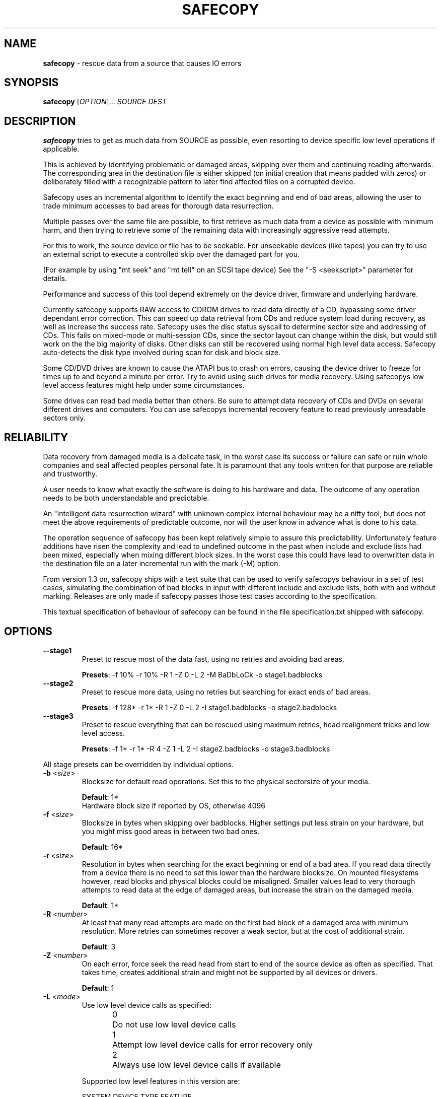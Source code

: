 .TH SAFECOPY 1 2012-03-10 "" "SAFECOPY"

.SH NAME
.BR safecopy 
\- rescue data from a source that causes IO errors

.SH SYNOPSIS
.B safecopy
[\fIOPTION\fR]... \fISOURCE DEST\fR

.SH DESCRIPTION
.PP
.B safecopy
tries to get as much data from SOURCE as possible, even resorting to device
specific low level operations if applicable.
.PP
This is achieved by identifying problematic or damaged areas, skipping over
them and continuing reading afterwards. The corresponding area in the
destination file is either skipped (on initial creation that means padded with
zeros) or deliberately filled with a recognizable pattern to later find
affected files on a corrupted device.
.PP
Safecopy uses an incremental algorithm to identify the exact beginning and end
of bad areas, allowing the user to trade minimum accesses to bad areas for
thorough data resurrection.
.PP
Multiple passes over the same file are possible, to first retrieve as much data
from a device as possible with minimum harm, and then trying to retrieve some
of the remaining data with increasingly aggressive read attempts.
.PP
For this to work, the source device or file has to be seekable. For unseekable
devices (like tapes) you can try to use an external script to execute a
controlled skip over the damaged part for you.
.PP
(For example by using "mt seek" and "mt tell" on an SCSI tape device)
See the "-S <seekscript>" parameter for details.
.PP
Performance and success of this tool depend extremely on the device driver,
firmware and underlying hardware.
.PP
Currently safecopy supports RAW access to CDROM drives to read data directly of
a CD, bypassing some driver dependant error correction. This can speed up data
retrieval from CDs and reduce system load during recovery, as well as
increase the success rate. Safecopy uses the disc status syscall to determine
sector size and addressing of CDs. This fails on mixed-mode or multi-session
CDs, since the sector layout can change within the disk, but would still work
on the the big majority of disks. Other disks can still be recovered using
normal high level data access. Safecopy auto-detects the disk type involved
during scan for disk and block size.
.PP
Some CD/DVD drives are known to cause the ATAPI bus to crash on errors, causing
the device driver to freeze for times up to and beyond a minute per error. Try
to avoid using such drives for media recovery. Using safecopys low level access
features might help under some circumstances.
.PP
Some drives can read bad media better than others. Be sure to attempt data
recovery of CDs and DVDs on several different drives and computers.
You can use safecopys incremental recovery feature to read previously
unreadable sectors only.

.SH RELIABILITY
Data recovery from damaged media is a delicate task, in the worst case its
success or failure can safe or ruin whole companies and seal affected peoples
personal fate. It is paramount that any tools written for that purpose are
reliable and trustworthy.
.PP
A user needs to know what exactly the software is doing to his hardware and
data. The outcome of any operation needs to be both understandable and
predictable.
.PP
An "intelligent data resurrection wizard" with unknown complex internal
behaviour may be a nifty tool, but does not meet the above requirements of
predictable outcome, nor will the user know in advance what is done to his
data.
.PP
The operation sequence of safecopy has been kept relatively simple to assure
this predictability. Unfortunately feature additions have risen the complexity
and lead to undefined outcome in the past when include and exclude lists had
been mixed, especially when mixing different block sizes. In the worst case
this could have lead to overwritten data in the destination file on a later
incremental run with the mark (\-M) option.
.PP
From version 1.3 on, safecopy ships with a test suite that can be used to verify
safecopys behaviour in a set of test cases, simulating the combination of bad
blocks in input with different include and exclude lists, both with and without
marking. Releases are only made if safecopy passes those test cases according
to the specification.
.PP
This textual specification of behaviour of safecopy can be found in the file
specification.txt shipped with safecopy.

.SH OPTIONS
.TP
\fB\-\-stage1\fR
Preset to rescue most of the data fast,
using no retries and avoiding bad areas.
.IP
\fBPresets\fR: -f 10% -r 10% -R 1 -Z 0 -L 2 -M BaDbLoCk -o stage1.badblocks
.TP
\fB\-\-stage2\fR
Preset to rescue more data, using no retries
but searching for exact ends of bad areas.
.IP
\fBPresets\fR: -f 128* -r 1* -R 1 -Z 0 -L 2 -I stage1.badblocks -o stage2.badblocks
.TP
\fB\-\-stage3\fR
Preset to rescue everything that can be rescued
using maximum retries, head realignment tricks
and low level access.
.IP
\fBPresets\fR: -f 1* -r 1* -R 4 -Z 1 -L 2 -I stage2.badblocks -o stage3.badblocks
.PP
All stage presets can be overridden by individual options.
.TP
\fB\-b\fR <\fIsize\fR>
Blocksize for default read operations.
Set this to the physical sectorsize of your media.
.IP
\fBDefault\fR: 1*
.br
Hardware block size if reported by OS, otherwise 4096
.TP
\fB\-f\fR <\fIsize\fR>
Blocksize in bytes when skipping over badblocks.
Higher settings put less strain on your hardware,
but you might miss good areas in between two bad ones.
.IP
\fBDefault\fR: 16*
.TP
\fB\-r\fR <\fIsize\fR>
Resolution in bytes when searching for the exact beginning or end of a bad
area.
If you read data directly from a device there is no need to set this lower than
the hardware blocksize.  On mounted filesystems however, read blocks and
physical blocks could be misaligned.
Smaller values lead to very thorough attempts to read data at the edge of
damaged areas, but increase the strain on the damaged media.
.IP
\fBDefault\fR: 1*
.TP
\fB\-R\fR <\fInumber\fR>
At least that many read attempts are made on the first bad block of a damaged
area with minimum resolution.  More retries can sometimes recover a weak
sector, but at the cost of additional strain.
.IP
\fBDefault\fR: 3
.TP
\fB\-Z\fR <\fInumber\fR>
On each error, force seek the read head from start to end of the source device
as often as specified.  That takes time, creates additional strain and might
not be supported by all devices or drivers.
.IP
\fBDefault\fR: 1
.TP
\fB\-L\fR <\fImode\fR>
Use low level device calls as specified:
.IP
0	Do not use low level device calls
.br
1	Attempt low level device calls
for error recovery only
.br
2	Always use low level device calls
if available
.IP
Supported low level features in this version are:
.IP
SYSTEM  DEVICE TYPE   FEATURE
.br
Linux   cdrom/dvd     bus/device reset
.br
Linux   cdrom         read sector in raw mode
.br
Linux   floppy        controller reset, twaddle
.IP
\fBDefault\fR: 1
.TP
\fB\-\-sync\fR
Use synchronized read calls (disable driver buffering).
Safecopy will use O_DIRECT if supported by the OS and O_SYNC otherwise.
.IP
\fBDefault\fR: Asynchronous read buffering by the OS is allowed
.TP
\fB\-\-forceopen\fR
Keep trying to reopen the source after a read errer
useful for USB drives that go away temporarily.
.IP
\fBWarning\fR:
This can cause safecopy to hang until aborted manually!
.IP
\fBDefault\fR:  Abort on fopen() error
.TP
\fB\-s\fR <\fIblocks\fR>
Start position where to start reading.
Will correspond to position 0 in the destination file.
.IP
\fBDefault\fR: block 0
.TP
\fB\-l\fR <\fIblocks\fR>
Maximum length of data to be read.
.IP
\fBDefault\fR: Entire size of input file
.TP
\fB\-I\fR <\fIbadblockfile\fR>
Incremental mode. Assume the target file already exists and has holes specified
in the badblockfile.  It will be attempted to retrieve more data from the
listed blocks or from beyond the file size of the target file only.
.IP
\fBWarning\fR:
Without this option, the destination file will be emptied prior to writing.
Use \-I /dev/null if you want to continue a previous run of safecopy without a
badblock list.
.IP
\fBImplies\fR: \-c 0 if \-c is not specified
.IP
\fBDefault\fR: none ( /dev/null if -c is given )
.TP
\fB\-i\fR <\fIbytes\fR>
Blocksize to interpret the badblockfile given with \-I.
.IP
\fBDefault\fR: Blocksize as specified by \-b
.TP
\fB\-c\fR <\fIblocks\fR>
Continue copying at this position.
This allows continuing if the output is a block device
with a fixed size as opposed to a growable file,
where safecopy cannot determine how far it already got.
The blocksize used is the same as for the -I option.
.br
\-c 0 will continue at the current destination size.
.IP
\fBImplies\fR: \-I /dev/null if \-I is not specified
.IP
\fBDefault\fR: none ( 0 if \-I is given )
.TP
\fB\-X\fR <\fIbadblockfile\fR>
Exclusion mode. If used together with \-I, excluded blocks override included
blocks. Safecopy will not read or write any data from areas covered by exclude
blocks.
.IP
\fBDefault\fR: none
.TP
\fB\-x\fR <\fIbytes\fR>
Blocksize to interpret the badblockfile given with \-X.
.IP
\fBDefault\fR: Blocksize as specified by \-b
.TP
\fB\-o\fR <\fIbadblockfile\fR>
Write a badblocks/e2fsck compatible bad block file.
.IP
\fBDefault\fR: none
.TP
\fB\-S\fR <\fIseekscript\fR>
Use external script for seeking in input file.
(Might be useful for tape devices and similar).
Seekscript must be an executable that takes the number of blocks to be skipped
as argv1 (1-64) the blocksize in bytes as argv2 and the current position (in
bytes) as argv3.  Return value needs to be the number of blocks successfully
skipped, or 0 to indicate seek failure.  The external seekscript will only be
used if lseek() fails and we need to skip over data.
.IP
\fBDefault\fR: none
.TP
\fB\-M\fR <\fIstring\fR>
Mark unrecovered data with this string instead of skipping it. This helps in
later finding corrupted files on rescued file system images.  The default is to
zero unreadable data on creation of output files, and leaving the data as it is
on any later run.
.IP
\fBWarning\fR:
When used in combination with incremental mode (\-I) this may overwrite data in
any block that occurs in the -I file.  Blocks not in the \-I file, or covered
by the file specified with \-X are save from being overwritten.
.IP
\fBDefault\fR: none
.TP
\fB\-\-debug\fR <\fIlevel\fR>
Enable debug output. Level is a bit field, add values together for more information:
.br
	program flow:    	1
.br
	IO control:      	2
.br
	badblock marking:	4
.br
	seeking:         	8
.br
	incremental mode:	16
.br
	exclude mode:    	32
.br
or for all debug output:	255
.IP
\fBDefault\fR: 0
.TP
\fB\-T\fR <\fItimingfile\fR>
Write sector read timing information into this file for later analysis.
.IP
\fBDefault\fR: none
.TP
\fB\-h\fR, \fB\-\-help\fR
Show the program help text.

.SH PARAMETERS
valid parameters for \fB\-f\fR \fB\-r\fR \fB\-b\fR \fB<size>\fR options are:
.TP
\fB<integer>\fR
Amount in bytes - i.e. 1024
.TP
\fB<percentage>%\fR
Percentage of whole file/device size - e.g. 10%
.TP
\fB<number>*\fR
\fB-b\fR only, number times blocksize reported by OS
.TP
\fB<number>*\fR
\fB-f\fR and \fB-r\fR only, number times the value of \fB-b\fR

.SH OUTPUT
description of output symbols:
.TP
\fB.\fR
Between 1 and 1024 blocks successfully read.
.TP
\fB_\fR
Read of block was incomplete. (possibly end of file) The blocksize is now
reduced to read the rest.
.TP
\fB|/|\fR
Seek failed, source can only be read sequentially.
.TP
\fB>\fR
Read failed, reducing blocksize to read partial data.
.TP
\fB!\fR
A low level error on read attempt of smallest allowed size leads to a retry
attempt.
.TP
\fB[xx](+yy){\fR
Current block and number of bytes continuously read successfully up to this
point.
.TP
\fBX\fR
Read failed on a block with minimum blocksize and is skipped.
Unrecoverable error, destination file is padded with zeros.
Data is now skipped until end of the unreadable area is reached.
.TP
\fB<\fR
Successful read after the end of a bad area causes backtracking with smaller
blocksizes to search for the first readable data.
.TP
\fB}[xx](+yy)\fR
current block and number of bytes of recent continuous unreadable data.

.SH HOWTO
How do I...
.TP
- resurrect a file from a mounted but damaged media, that copy will fail on:
.B safecopy
/path/to/problemfile ~/saved-file
.TP
- create an filesystem image of a damaged disk/cdrom:
.B safecopy
/dev/device ~/diskimage
.TP
- resurrect data as thoroughly as possible?
.IP
.B safecopy
source dest -f 1* -R 8 -Z 2
.br
(assuming logical misalignment of blocks to sectors)
.IP
.B safecopy
source dest -f 1* -r 1 -R 8 -Z 2
.TP
- resurrect data as fast as possible, or
.TP
- resurrect data with low risk of damaging the media further:
(you can use even higher values for -f and -r)
.IP
.B safecopy
source dest -f 10% -R 0 -Z 0
.TP
- resurrect some data fast, then read more data thoroughly later:
.IP
.B safecopy
source dest -f 10% -R 0 -Z 0 -o badblockfile
.br
.B safecopy
source dest -f 1* -R 8 -Z 2 -I badblockfile
.IP
.I Alternate approach using the new preset features:
.IP
.B safecopy
source dest --stage1
.IP
.B safecopy
source dest --stage2
.IP
.B safecopy
source dest --stage3
.TP
- utilize some friends CD-ROM drives to complete the data from my damaged CD:
.B safecopy
/dev/mydrive imagefile <someoptions> -b <myblocksize> -o myblockfile
.br
.B safecopy
/dev/otherdrive imagefile <someoptions> -b <otherblocksize> -I myblockfile -i <myblocksize> -o otherblockfile
.br
.B safecopy
/dev/anotherdrive imagefile <someoptions> -b <anotherblocksize> -I otherblockfile -i <otherblocksize>
.TP
- interrupt and later resume a data rescue operation:
.B safecopy
source dest
.br
.B <CTRL+C>
(safecopy aborts)
.br
.B safecopy
source dest -I /dev/null
.TP
- interrupt and later resume a data rescue operation with correct badblocks output:
.B safecopy
source dest <options> -o badblockfile
.br
.B <CTRL+C>
(safecopy aborts)
.br
.B mv
badblockfile savedbadblockfile
.br
.B safecopy
source dest -I /dev/null -o badblockfile
.br
.B cat
badblockfile >>savedbadblockfile
.TP
- interrupt and resume in incremental mode:
.br
(this needs a bit of bash scripting to get the correct badblock lists)
.br
.B
safecopy
source dest <options> -o badblockfile1
.br
.B
safecopy
source dest <options> -I badblockfile1 -o badblockfile2
.br
.B <CTRL+C>
(safecopy aborts)
.br
latest=$( tail -n 1 badblockfile2 )
.br
if [ -z $latest ]; then latest=-1; fi;
.br
cat badblockfile1 | while read block; do
.br
	[ $block -gt $latest ] && echo $block >>badblockfile2;
.br
done;
.br
.B
safecopy
source dest <options> -I badblockfile2 -o badblockfile3
.TP
- find the corrupted files on a partially successful rescued file system:
.B safecopy
/dev/filesystem image -M CoRrUpTeD
.br
.B fsck
image
.br
.B mount
-o loop image /mnt/mountpoint
.br
.B grep
-R /mnt/mountpoint "CoRrUpTeD"
.br
(hint: this might not find all affected files if the unreadable
parts are smaller in size than your marker string)
.TP
- exclude the previously known badblocks list of a filesystem from filesystem image creation:
.B dumpe2fs
-b /dev/filesystem >badblocklist
.br
.B safecopy
/dev/filesystem image -X badblocklist -x <blocksize of your fs>
.TP
- create an image of a device that starts at X and is Y in size:
.B safecopy
/dev/filesystem -b <bsize> -s <X/bsize> -l <Y/bsize>
.TP
- combine two partial images of rescued data without access to the actual (damaged) source data:
(This is a bit tricky. You need to get badblocks lists for both files somehow
to make safecopy know where the missing data is. If you used the -M (mark)
feature you might be able to automatically compute these, however this feature
is not provided by safecopy. Lets assume you have two badblocks files.
.IP
you have:
.br
image1.dat
.br
image1.badblocks
(blocksize1)
.br
image2.dat
.br
image2.badblocks
(blocksize2)
.IP
The file size of image1 needs to be greater or equal to that of image2. (If
not, swap them)
)
.IP
.B cp
image2.dat combined.dat
.br
.B safecopy
image1.dat combined.dat -I image2.badblocks -i blocksize2 -X image1.badblocks -x blocksize1
.br
(This gets you the combined data, but no output badblocklist.
The resulting badblocks list would be the badblocks that are
.br
a: in both badblocks lists, or
.br
b: in image1.badblocks and beyond the file size of image2 It should be
reasonably easy to solve this logic in a short shell script. One day this might
be shipped with safecopy, until then consider this your chance to contribute to
a random open source project.)
.TP
- rescue data of a tape device:
If the tape device driver supports lseek(), treat it as any file,
otherwise utilize the "-S" option of safecopy with a to be
self-written script to skip over the bad blocks.
(for example using "mt seek")
Make sure your tape device doesn't auto-rewind on close.
Send me feedback if you had any luck doing so, so I can update
this documentation.

.SH FAQ
.TP
Q:
Why create this tool if there already is something like dd-rescue and
other tools for that purpose?
.TP
A:
Because I didn't know of dd(-)rescue when I started, and I felt like it. Also I
think safecopy suits the needs of a user in data loss peril better due to more
readable output and more understandable options than some of the other tools.
(Then again I am biased. Compare them yourself)
Meanwhile safecopy supports low level features other tools don't.
.PP
.TP
Q:
What exactly does the -Z option do?
.TP
A:
Remember back in MS-DOS times when a floppy would make a "neek nark" sound 3
times every time when running into a read error?  This happened when the BIOS
or DOS disk driver moved the IO head to its boundaries to possibly correct
small cylinder misalignment, before it tried again.  Linux doesn't do that by
default, neither do common CDROM drives or drivers.  Nevertheless forcing this
behaviour can increase your chance of reading bad sectors from a CD __BIG__
time.  (Unlike floppies where it usually has little effect)
.PP
.TP
Q:
Whats my best chance to resurrect a CD that has become unreadable?
.TP
A:
Try making a backup image on many different computers and drives.  The
abilities to read from bad media vary extremely. I have a 6 year old Lite On
CDRW drive, that even reads deeply and purposely scratched CDs (as in with my
key, to make it unreadable) flawlessly. A CDRW drive of the same age at work
doesn't read any data from that part of the CD at all, while most DVD and combo
drives have bad blocks every couple hundred bytes.  Make full use of safecopys
RAW access features if applicable.  (-L 2 option)
.IP
As a general guideline:
-CDRW drives usually do better than read-only CD drives.
.br
-CD only drives sometimes do better on CDs than DVD drives.
.br
-PC drives are sometimes better than laptop ones.
.br
-A drive with a clean lens does better than a dirtball.
.br
-Cleaning up CDs helps.
.br
-Unless you use chemicals.
.br
-Using sticky tape on a CD will rip of the reflective layer permanently
rendering the disk unreadable.
.PP
.TP
Q:
Whats my best chance to resurrect a floppy that became unreadable?
.TP
A:
Again try different floppy drives. Keep in mind that it might be easier to
further damage data on a bad floppy than on a CD.  (Don't overdo read attempts)
.PP
.TP
Q:
What about BlueRay/HDDVD disks?
.TP
A:
Hell if I knew, but generally they should be similar to DVDs.  It probably
depends how the drives firmware acts up.
.PP
.TP
Q:
My hard drive suddenly has many bad sectors, what should I do?
.TP
A:
Speed is an essential factor when rescuing data from a bad hard drive.
Accesses to bad areas or even just time running can further damage the
drive and make formerly readable areas unreadable, be it due to
temperature rise, damaged heads scratching still good parts of the
surface, bearings degrading due to vibration, etc.  Its advisable to
shut the system down and remove the hard drive from the computer as soon
as errors occur and as fast as possible without causing further damage.
.IP
(Don't pull the plug! Press reset to force reboot and then power down
via power button/ACPI)
.IP
Set up a rescue system with enough disk space to store all the data
from the damaged drive (and possibly multiple copies of it).  If you
have an external hard drive case that connects via USB SATA or SCSI,
allowing a hot plug of the drive into a running system, use it.  This
allows you to prepare everything without the need for the drive to power
up and possibly BIOS or operating system involuntarily accessing it.
You also get easier access to the drive to check temperature or noise
during operation.
.IP
When you rescue data, rescue good data first before attempting to
access bad sectors. Safecopy allows you to skip known problem sectors
using a badblock exclude file (-X) which you might be able to retrieve
from system logs or from the drive internal logs, via smartmontools or
similar software. Be aware that you might possibly need to convert
physical sector numbers into logical block numbers depending on your
source.
.IP
Also you should tell safecopy to jump out of any problematic areas ASAP
and continue somewhere else. Parameters "-f 10% -r 10% -R 0 -Z 0" would
do the trick by making safecopy skip 10% of the device content and
continue there without backtracking. You can always attempt to get the
data in between later, first get the supposedly good data on the rest
of the drive. Depending on the method of data recovery you plan on
using, it may make sense to mark the bad data with the "-M" option.
This allows you to later find files affected by data corruption more
easily.  Use the "-o" option to make safecopy write a badblock list
with all blocks skipped or unreadable.
.IP
When safecopy is done with this first run, you can attempt a second go
trying to get more data. Using smaller values for "-f" and allowing
safecopy to backtrack for the end of the affected area "-r 1*".
Be sure to use incremental mode "-I" to only read the blocks skipped
in the first run.
.IP
It may make sense to let the drive cool down between runs.
Once you got all the data from the "good" areas of the drive you can
risk more "thorough" access to it. Increase the numbers of retries
"-R" in case of bad blocks, maybe together with a head realignment
"-Z 1". "-f 1*" would make safecopy try to read on every single block,
not skipping over bad areas at all.
.IP
If your drive stops responding, power it down, let it cool down for a
while, then try again.
.IP
(I heard from people who brought dead drives back to live for a short
time by cooling them to low temperatures with ice-packs.)
.IP
.B !!!
If the data is really important, go to a professional data recovery specialist
right away, before doing further damage to the drive.

.SH "EXIT STATUS"
safecopy returns 0 (zero) if there were no unrecoverable errors.
.br
safecopy returns 1 if some data could not be recovered.
.br
safecopy returns 2 in case the copying was aborted due to error or signal.

.SH AUTHORS
safecopy and its manpage have been designed and written by CorvusCorax.

.SH BUGS
Please use the project page on sourceforge
<http://www.sf.net/projects/safecopy> to get in contact with project
development if you encounter bugs or want to contribute to safecopy.

.SH COPYRIGHT
Copyright \(co 2009 CorvusCorax
.br
This is free software.  You may redistribute copies of it under the terms of
the GNU General Public License version 2 or above.
<http://www.gnu.org/licenses/gpl.html>.
There is NO WARRANTY, to the extent permitted by law.

.SH "SEE ALSO"
.PD 0
Programs with a similar scope are among others
.TP
\fIddrescue\fP(1), \fIdd-rescue\fP(1), ...


